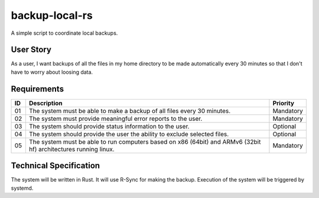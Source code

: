 backup-local-rs
~~~~~~~~~~~~~~~

A simple script to coordinate local backups.

User Story
==========

As a user, I want backups of all the files in my home directory to be made automatically every 30 minutes so that I don't have to worry about loosing data.

Requirements
============

+----+-------------------------------------------------------------------------+-----------+
| ID | Description                                                             | Priority  |
+====+=========================================================================+===========+
| 01 | The system must be able to make a backup of all files every 30 minutes. | Mandatory |
+----+-------------------------------------------------------------------------+-----------+
| 02 | The system must provide meaningful error reports to the user.           | Mandatory |
+----+-------------------------------------------------------------------------+-----------+
| 03 | The system should provide status information to the user.               | Optional  |
+----+-------------------------------------------------------------------------+-----------+
| 04 | The system should provide the user the ability to exclude selected      | Optional  |
|    | files.                                                                  |           |
+----+-------------------------------------------------------------------------+-----------+
| 05 | The system must be able to run computers based on x86 (64bit) and ARMv6 | Mandatory |
|    | (32bit hf) architectures running linux.                                 |           |
+----+-------------------------------------------------------------------------+-----------+

Technical Specification
=======================

The system will be written in Rust.
It will use R-Sync for making the backup.
Execution of the system will be triggered by systemd.

